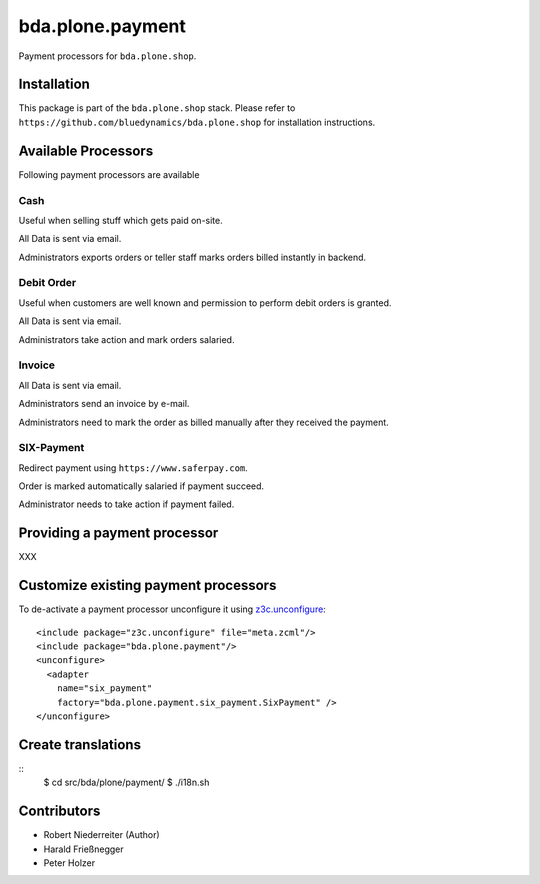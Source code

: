 =================
bda.plone.payment
=================

Payment processors for ``bda.plone.shop``.


Installation
============

This package is part of the ``bda.plone.shop`` stack. Please refer to
``https://github.com/bluedynamics/bda.plone.shop`` for installation
instructions.


Available Processors
====================

Following payment processors are available


Cash
----

Useful when selling stuff which gets paid on-site.

All Data is sent via email.

Administrators exports orders or teller staff marks orders billed instantly
in backend.


Debit Order
-----------

Useful when customers are well known and permission to perform debit orders
is granted.

All Data is sent via email.

Administrators take action and mark orders salaried.


Invoice
-------

All Data is sent via email.

Administrators send an invoice by e-mail.

Administrators need to mark the order as billed manually after they received
the payment.


SIX-Payment
-----------

Redirect payment using ``https://www.saferpay.com``.

Order is marked automatically salaried if payment succeed.

Administrator needs to take action if payment failed.


Providing a payment processor
=============================

XXX


Customize existing payment processors
=====================================

To de-activate a payment processor unconfigure it using `z3c.unconfigure`_::

    <include package="z3c.unconfigure" file="meta.zcml"/>
    <include package="bda.plone.payment"/>
    <unconfigure>
      <adapter
        name="six_payment"
        factory="bda.plone.payment.six_payment.SixPayment" />
    </unconfigure>

.. _`z3c.unconfigure`: https://pypi.python.org/pypi/z3c.unconfigure


Create translations
===================

::
    $ cd src/bda/plone/payment/
    $ ./i18n.sh


Contributors
============

- Robert Niederreiter (Author)
- Harald Frießnegger
- Peter Holzer
